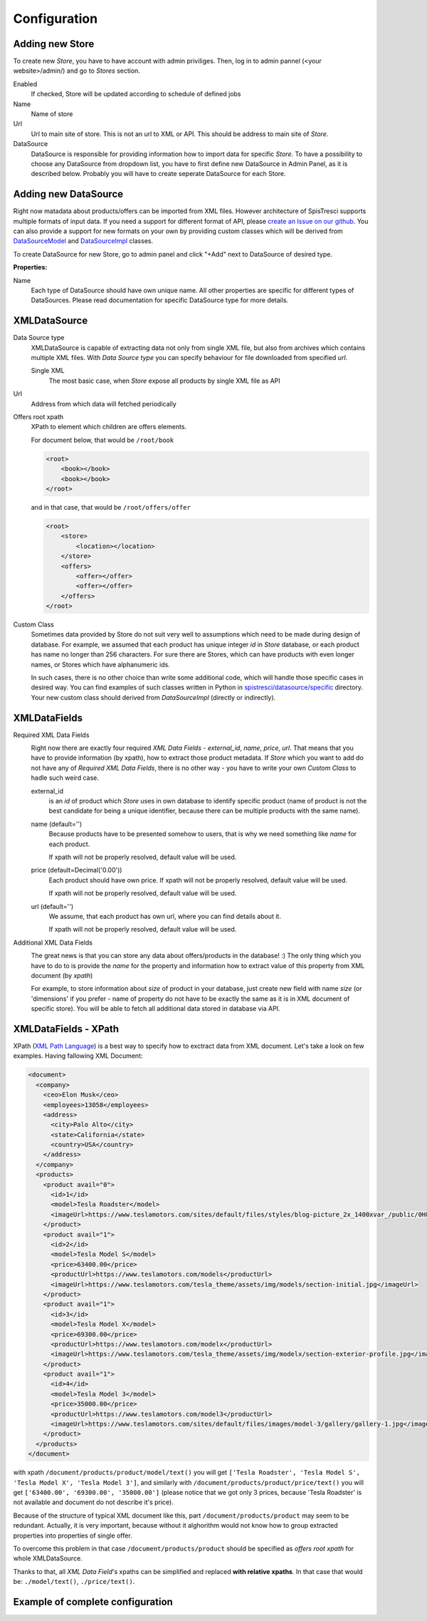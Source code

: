 Configuration
=============


Adding new Store
----------------

To create new *Store*, you have to have account with admin priviliges. Then, log in to admin pannel (<your website>/admin/) and go to *Stores* section.

.. image:: images/store_add.png

Enabled
    If checked, Store will be updated according to schedule of defined jobs

Name
    Name of store

Url
    Url to main site of store. This is not an url to XML or API. This should be address to main site of *Store*.


DataSource
    DataSource is responsible for providing information how to import data for specific *Store*. To have a possibility to choose any DataSource from dropdown list, you have to first define new DataSource in Admin Panel, as it is described below. Probably you will have to create seperate DataSource for each Store.


Adding new DataSource
-----------------------

Right now matadata about products/offers can be imported from XML files. However architecture of SpisTresci supports multiple formats of input data. If you need a support for different format of API, please `create an Issue on our github`_. You can also provide a support for new formats on your own by providing custom classes which will be derived from `DataSourceModel`_ and `DataSourceImpl`_ classes.

.. _create an Issue on our github: https://github.com/SpisTresci/SpisTresci/issues/new
.. _DataSourceModel: ../../spistresci/datasource/models.py
.. _DataSourceImpl: ../../spistresci/datasource/generic.py

To create DataSource for new Store, go to admin panel and click "+Add" next to DataSource of desired type.

.. image:: images/datasource_add.png

**Properties:**

Name
  Each type of DataSource should have own unique name. All other properties are specific for different types of DataSources. Please read documentation for specific DataSource type for more details.

XMLDataSource
-------------

Data Source type
    XMLDataSource is capable of extracting data not only from single XML file, but also from archives which contains multiple XML files. With *Data Source type* you can specify behaviour for file downloaded from specified *url*.

    Single XML
        The most basic case, when *Store* expose all products by single XML file as API

Url
    Address from which data will fetched periodically


Offers root xpath
    XPath to element which children are offers elements.

    For document below, that would be ``/root/book``

    .. code-block:: html

        <root>
            <book></book>
            <book></book>
        </root>

    and in that case, that would be ``/root/offers/offer``

    .. code-block:: html

        <root>
            <store>
                <location></location>
            </store>
            <offers>
                <offer></offer>
                <offer></offer>
            </offers>
        </root>

Custom Class
    Sometimes data provided by Store do not suit very well to assumptions which need to be made during design of database. For example, we assumed that each product has unique integer *id* in *Store* database, or each product has name no longer than 256 characters. For sure there are Stores, which can have products with even longer names, or Stores which have alphanumeric ids.

    In such cases, there is no other choice than write some additional code, which will handle those specific cases in desired way. You can find examples of such classes written in Python in `spistresci/datasource/specific`_ directory. Your new custom class should derived from *DataSourceImpl* (directly or indirectly).

.. _spistresci/datasource/specific: ../../spistresci/datasource/specific/

XMLDataFields
-------------

Required XML Data Fields
    .. image:: images/datasource_required_xmldatafields.png

    Right now there are exactly four required *XML Data Fields* - *external_id*, *name*, *price*, *url*. That means that you have to provide information (by xpath), how to extract those product metadata.
    If *Store* which you want to add do not have any of *Required XML Data Fields*, there is no other way - you have to write your own *Custom Class* to hadle such weird case.

    external_id
        is an *id* of product which *Store* uses in own database to identify specific product (name of product is not the best candidate for being a unique identifier, because there can be multiple products with the same name).
    name (default='')
        Because products have to be presented somehow to users, that is why we need something like *name* for each product.

        If xpath will not be properly resolved, default value will be used.

    price (default=Decimal('0.00'))
        Each product should have own price. If xpath will not be properly resolved, default value will be used.
        
        If xpath will not be properly resolved, default value will be used.

    url (default='')
        We assume, that each product has own url, where you can find details about it.
        
        If xpath will not be properly resolved, default value will be used.

Additional XML Data Fields
    .. image:: images/datasource_additional_xmldatafields.png

    The great news is that you can store any data about offers/products in the database! :) The only thing which you have to do to is provide the *name* for the property and information how to extract value of this property from XML document (by *xpath*)

    For example, to store information about *size* of product in your database, just create new field with name *size* (or 'dimensions' if you prefer - name of property do not have to be exactly the same as it is in XML document of specific store). You will be able to fetch all additional data stored in database via API.


XMLDataFields - XPath
---------------------

XPath (`XML Path Language`_) is a best way to specify how to exctract data from XML document. Let's take a look on few examples. Having fallowing XML Document:

.. _XML Path Language: https://en.wikipedia.org/wiki/XPath
.. code-block:: html

    <document>
      <company>
        <ceo>Elon Musk</ceo>
        <employees>13058</employees>
        <address>
          <city>Palo Alto</city>
          <state>California</state>
          <country>USA</country>
        </address>
      </company>
      <products>
        <product avail="0">
          <id>1</id>
          <model>Tesla Roadster</model>
          <imageUrl>https://www.teslamotors.com/sites/default/files/styles/blog-picture_2x_1400xvar_/public/0H8E6227_1.jpg</imageUrl>
        </product>
        <product avail="1">
          <id>2</id>
          <model>Tesla Model S</model>
          <price>63400.00</price>
          <productUrl>https://www.teslamotors.com/models</productUrl>
          <imageUrl>https://www.teslamotors.com/tesla_theme/assets/img/models/section-initial.jpg</imageUrl>
        </product>
        <product avail="1">
          <id>3</id>
          <model>Tesla Model X</model>
          <price>69300.00</price>
          <productUrl>https://www.teslamotors.com/modelx</productUrl>
          <imageUrl>https://www.teslamotors.com/tesla_theme/assets/img/modelx/section-exterior-profile.jpg</imageUrl>
        </product>
        <product avail="1">
          <id>4</id>
          <model>Tesla Model 3</model>
          <price>35000.00</price>
          <productUrl>https://www.teslamotors.com/model3</productUrl>
          <imageUrl>https://www.teslamotors.com/sites/default/files/images/model-3/gallery/gallery-1.jpg</imageUrl>
        </product>
      </products>
    </document>

with xpath ``/document/products/product/model/text()`` you will get ``['Tesla Roadster', 'Tesla Model S', 'Tesla Model X', 'Tesla Model 3']``, and similarly with ``/document/products/product/price/text()`` you will get ``['63400.00', '69300.00', '35000.00']`` (please notice that we got only 3 prices, because 'Tesla Roadster' is not available and document do not describe it's price).

Because of the structure of typical XML document like this, part ``/document/products/product`` may seem to be redundant. Actually, it is very important, because without it alghorithm would not know how to group extracted properties into properties of single offer.

To overcome this problem in that case ``/document/products/product`` should be specified as *offers root xpath* for whole XMLDataSource.

Thanks to that, all *XML Data Field*'s xpaths can be simplified and replaced **with relative xpaths**. In that case that would be: ``./model/text()``, ``./price/text()``.

Example of complete configuration
---------------------------------

.. image:: images/datasource_whole_configuration.png


